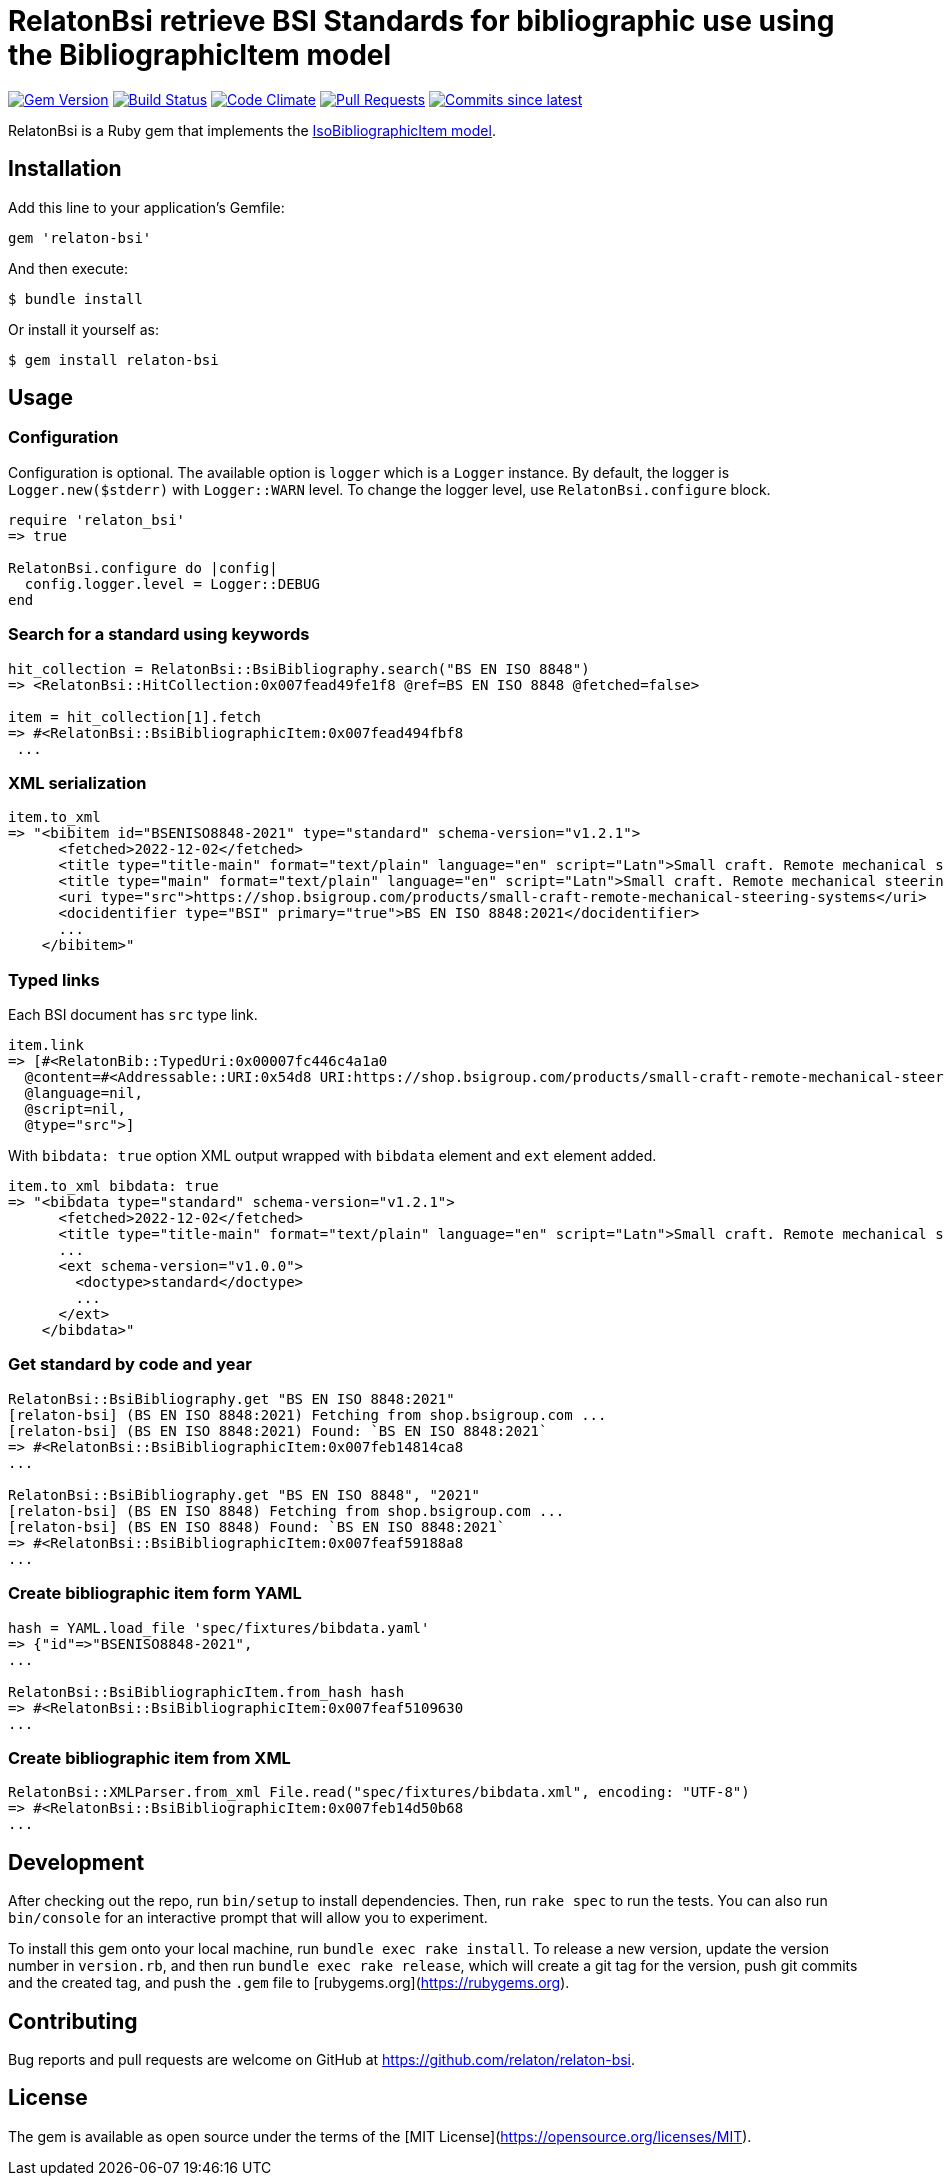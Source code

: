 = RelatonBsi retrieve BSI Standards for bibliographic use using the BibliographicItem model

image:https://img.shields.io/gem/v/relaton-bsi.svg["Gem Version", link="https://rubygems.org/gems/relaton-bsi"]
image:https://github.com/relaton/relaton-bsi/workflows/rake/badge.svg["Build Status", link="https://github.com/relaton/relaton-bsi/actions?workflow=rake"]
image:https://codeclimate.com/github/relaton/relaton-bsi/badges/gpa.svg["Code Climate", link="https://codeclimate.com/github/relaton/relaton-bsi"]
image:https://img.shields.io/github/issues-pr-raw/relaton/relaton-bsi.svg["Pull Requests", link="https://github.com/relaton/relaton-bsi/pulls"]
image:https://img.shields.io/github/commits-since/relaton/relaton-bsi/latest.svg["Commits since latest",link="https://github.com/relaton/relaton-bsi/releases"]

RelatonBsi is a Ruby gem that implements the https://github.com/metanorma/metanorma-model-iso#iso-bibliographic-item[IsoBibliographicItem model].

== Installation

Add this line to your application's Gemfile:

[source,ruby]
----
gem 'relaton-bsi'
----

And then execute:

    $ bundle install

Or install it yourself as:

    $ gem install relaton-bsi

== Usage

=== Configuration

Configuration is optional. The available option is `logger` which is a `Logger` instance. By default, the logger is `Logger.new($stderr)` with `Logger::WARN` level. To change the logger level, use `RelatonBsi.configure` block.

[source,ruby]
----
require 'relaton_bsi'
=> true

RelatonBsi.configure do |config|
  config.logger.level = Logger::DEBUG
end
----

=== Search for a standard using keywords

[source,ruby]
----
hit_collection = RelatonBsi::BsiBibliography.search("BS EN ISO 8848")
=> <RelatonBsi::HitCollection:0x007fead49fe1f8 @ref=BS EN ISO 8848 @fetched=false>

item = hit_collection[1].fetch
=> #<RelatonBsi::BsiBibliographicItem:0x007fead494fbf8
 ...
----

=== XML serialization
[source,ruby]
----
item.to_xml
=> "<bibitem id="BSENISO8848-2021" type="standard" schema-version="v1.2.1">
      <fetched>2022-12-02</fetched>
      <title type="title-main" format="text/plain" language="en" script="Latn">Small craft. Remote mechanical steering systems</title>
      <title type="main" format="text/plain" language="en" script="Latn">Small craft. Remote mechanical steering systems</title>
      <uri type="src">https://shop.bsigroup.com/products/small-craft-remote-mechanical-steering-systems</uri>
      <docidentifier type="BSI" primary="true">BS EN ISO 8848:2021</docidentifier>
      ...
    </bibitem>"
----

=== Typed links

Each BSI document has `src` type link.

[source,ruby]
----
item.link
=> [#<RelatonBib::TypedUri:0x00007fc446c4a1a0
  @content=#<Addressable::URI:0x54d8 URI:https://shop.bsigroup.com/products/small-craft-remote-mechanical-steering-systems>,
  @language=nil,
  @script=nil,
  @type="src">]
----

With `bibdata: true` option XML output wrapped with `bibdata` element and `ext` element added.
[source,ruby]
----
item.to_xml bibdata: true
=> "<bibdata type="standard" schema-version="v1.2.1">
      <fetched>2022-12-02</fetched>
      <title type="title-main" format="text/plain" language="en" script="Latn">Small craft. Remote mechanical steering systems</title>
      ...
      <ext schema-version="v1.0.0">
        <doctype>standard</doctype>
        ...
      </ext>
    </bibdata>"
----

=== Get standard by code and year
[source,ruby]
----
RelatonBsi::BsiBibliography.get "BS EN ISO 8848:2021"
[relaton-bsi] (BS EN ISO 8848:2021) Fetching from shop.bsigroup.com ...
[relaton-bsi] (BS EN ISO 8848:2021) Found: `BS EN ISO 8848:2021`
=> #<RelatonBsi::BsiBibliographicItem:0x007feb14814ca8
...

RelatonBsi::BsiBibliography.get "BS EN ISO 8848", "2021"
[relaton-bsi] (BS EN ISO 8848) Fetching from shop.bsigroup.com ...
[relaton-bsi] (BS EN ISO 8848) Found: `BS EN ISO 8848:2021`
=> #<RelatonBsi::BsiBibliographicItem:0x007feaf59188a8
...
----

=== Create bibliographic item form YAML
[source,ruby]
----
hash = YAML.load_file 'spec/fixtures/bibdata.yaml'
=> {"id"=>"BSENISO8848-2021",
...

RelatonBsi::BsiBibliographicItem.from_hash hash
=> #<RelatonBsi::BsiBibliographicItem:0x007feaf5109630
...
----

=== Create bibliographic item from XML
[source,ruby]
----
RelatonBsi::XMLParser.from_xml File.read("spec/fixtures/bibdata.xml", encoding: "UTF-8")
=> #<RelatonBsi::BsiBibliographicItem:0x007feb14d50b68
...
----

== Development

After checking out the repo, run `bin/setup` to install dependencies. Then, run `rake spec` to run the tests. You can also run `bin/console` for an interactive prompt that will allow you to experiment.

To install this gem onto your local machine, run `bundle exec rake install`. To release a new version, update the version number in `version.rb`, and then run `bundle exec rake release`, which will create a git tag for the version, push git commits and the created tag, and push the `.gem` file to [rubygems.org](https://rubygems.org).

== Contributing

Bug reports and pull requests are welcome on GitHub at https://github.com/relaton/relaton-bsi.

== License

The gem is available as open source under the terms of the [MIT License](https://opensource.org/licenses/MIT).
